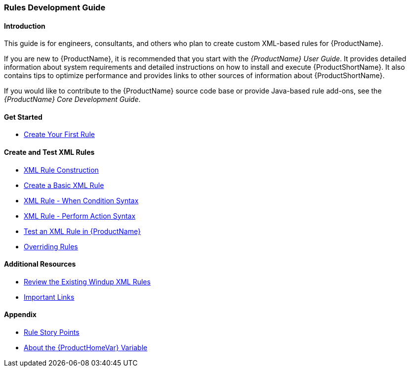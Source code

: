 

 

[[Rules-Development-Guide]]
=== Rules Development Guide

==== Introduction

This guide is for engineers, consultants, and others who plan to create custom XML-based rules for {ProductName}. 

If you are new to {ProductName}, it is recommended that you start with the _{ProductName} User Guide_. It provides detailed information about system requirements and detailed instructions on how to install and execute {ProductShortName}. It also contains tips to optimize performance and provides links to other sources of information about {ProductShortName}.

If you would like to contribute to the {ProductName} source code base or provide Java-based rule add-ons, see the _{ProductName} Core Development Guide_.

==== Get Started

* xref:Rules-Create-Your-First-Rule[Create Your First Rule]

==== Create and Test XML Rules

//* xref:Rules-Difference-Between-XML-based-and-Java-based-Rules[Difference Between XML-based and Java-based Rules]
* xref:Rules-XML-Rule-Construction[XML Rule Construction]
* xref:Rules-Create-a-Basic-XML-Rule[Create a Basic XML Rule]
* xref:Rules-XML-Rule-When-Condition-Syntax[XML Rule - When Condition Syntax]
* xref:Rules-XML-Rule-Perform-Action-Syntax[XML Rule - Perform Action Syntax]
//* xref:Rules-Validate-Rulesets-Against-the-Schema[Validate Rulesets Against the Schema]
* xref:Rules-Test-a-Basic-XML-Rule[Test an XML Rule in {ProductName}]
* xref:Rules-Override-Rules[Overriding Rules]

==== Additional Resources

* xref:Rules-Review-the-Existing-XML-Rules[Review the Existing Windup XML Rules]
* xref:Rules-Important-Links[Important Links]

==== Appendix

* xref:Rules-Rule-Story-Points[Rule Story Points]
* xref:About-the-HOME-Variable[About the {ProductHomeVar} Variable]



